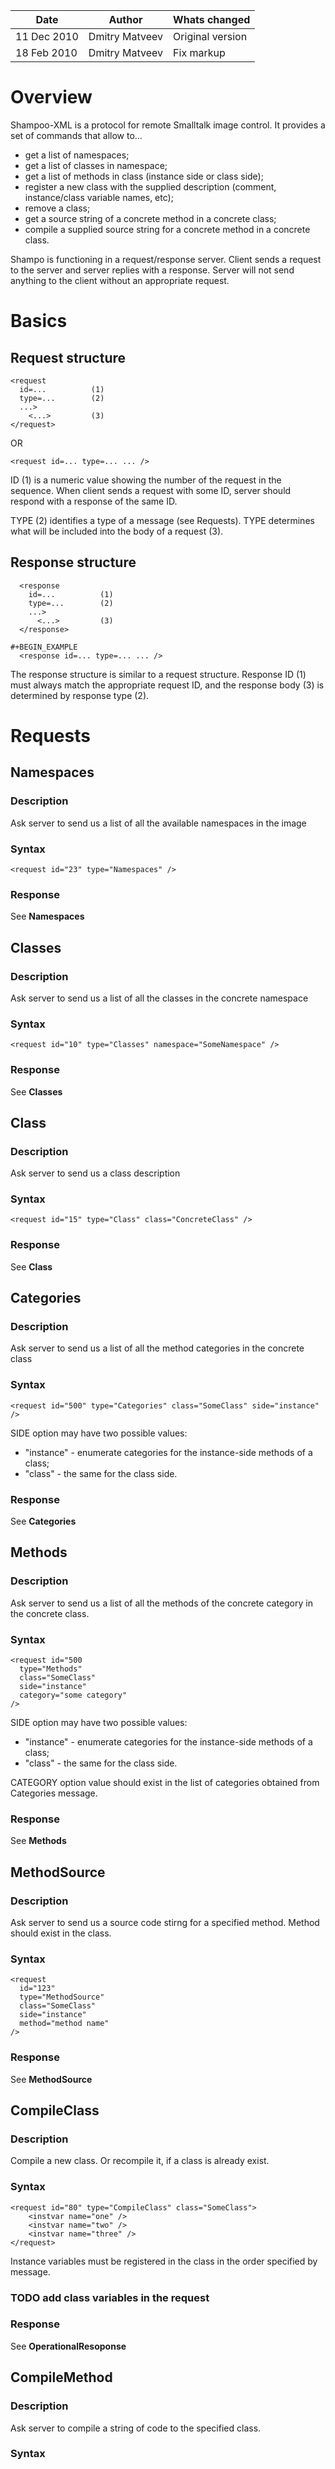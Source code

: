 #+TITLE Shampoo XML protocol description

| Date        | Author         | Whats changed                        |
|-------------+----------------+--------------------------------------|
| 11 Dec 2010 | Dmitry Matveev | Original version                     |
| 18 Feb 2010 | Dmitry Matveev | Fix markup                           |

* Overview

Shampoo-XML is a protocol for remote Smalltalk image control. It provides a set
of commands that allow to...
  - get a list of namespaces;
  - get a list of classes in namespace;
  - get a list of methods in class (instance side or class side);
  - register a new class with the supplied description (comment, instance/class
    variable names, etc);
  - remove a class;
  - get a source string of a concrete method in a concrete class;
  - compile a supplied source string for a concrete method in a concrete class.

Shampo is functioning in a request/response server. Client sends a request to
the server and server replies with a response. Server will not send anything
to the client without an appropriate request.

* Basics

** Request structure

#+BEGIN_EXAMPLE
  <request
    id=...          (1)
    type=...        (2)
    ...>            
      <...>         (3)
  </request>
#+END_EXAMPLE

  OR

#+BEGIN_EXAMPLE
  <request id=... type=... ... />
#+END_EXAMPLE

ID (1) is a numeric value showing the number of the request in the sequence. When
client sends a request with some ID, server should respond with a response of the
same ID.

TYPE (2) identifies a type of a message (see Requests). TYPE determines what
will be included into the body of a request (3).

** Response structure

#+BEGIN_EXAMPLE
  <response
    id=...          (1)
    type=...        (2)
    ...>
      <...>         (3)
  </response>

#+BEGIN_EXAMPLE
  <response id=... type=... ... />
#+END_EXAMPLE

The response structure is similar to a request structure. Response ID (1) must
always match the appropriate request ID, and the response body (3) is determined
by response type (2).
  
* Requests

** Namespaces

*** Description
Ask server to send us a list of all the available namespaces in the image

*** Syntax

#+BEGIN_EXAMPLE
  <request id="23" type="Namespaces" />
#+END_EXAMPLE

*** Response
See *Namespaces*

** Classes

*** Description
Ask server to send us a list of all the classes in the concrete namespace

*** Syntax

#+BEGIN_EXAMPLE
  <request id="10" type="Classes" namespace="SomeNamespace" />
#+END_EXAMPLE

*** Response
See *Classes*

** Class

*** Description
Ask server to send us a class description

*** Syntax

#+BEGIN_EXAMPLE
  <request id="15" type="Class" class="ConcreteClass" />
#+END_EXAMPLE

*** Response
See *Class*

** Categories

*** Description
Ask server to send us a list of all the method categories in the concrete class

*** Syntax

#+BEGIN_EXAMPLE
  <request id="500" type="Categories" class="SomeClass" side="instance" />
#+END_EXAMPLE

  SIDE option may have two possible values:
  - "instance" - enumerate categories for the instance-side methods of a class;
  - "class"    - the same for the class side.

*** Response
See *Categories*

** Methods

*** Description
Ask server to send us a list of all the methods of the concrete category in the
concrete class.

*** Syntax

#+BEGIN_EXAMPLE
  <request id="500
    type="Methods"
    class="SomeClass"
    side="instance"
    category="some category"
  />
#+END_EXAMPLE

  SIDE option may have two possible values:
  - "instance" - enumerate categories for the instance-side methods of a class;
  - "class"    - the same for the class side.

  CATEGORY option value should exist in the list of categories obtained from
  Categories message.

*** Response
See *Methods*

** MethodSource

*** Description
Ask server to send us a source code stirng for a specified method. Method should exist
in the class.

*** Syntax

#+BEGIN_EXAMPLE    
  <request
    id="123"
    type="MethodSource"
    class="SomeClass"
    side="instance"
    method="method name"
  />
#+END_EXAMPLE
    
*** Response
See *MethodSource*

** CompileClass

*** Description
Compile a new class. Or recompile it, if a class is already exist.

*** Syntax

#+BEGIN_EXAMPLE
  <request id="80" type="CompileClass" class="SomeClass">
      <instvar name="one" />
      <instvar name="two" />
      <instvar name="three" />
  </request>
#+END_EXAMPLE

Instance variables must be registered in the class in the order specified by message.

*** TODO add class variables in the request

*** Response
See *OperationalResoponse*

** CompileMethod

*** Description
Ask server to compile a string of code to the specified class.

*** Syntax

#+BEGIN_EXAMPLE
  <request id="80" type="CompileMethod" class="SomeClass" side="instance">
    sampleCompare: anInteger with: anotherInteger [
        ^ anInteger &gt; anotherInteger
    ]
  </request>
#+END_EXAMPLE

To preserve XML parser from going crazy, all suspicious symbols (such as &, >, <
and others) must be escaped before sending (to &amp; &lt; &gt; etc).

*** Response
See *OperationalResponse*

** TODO RemoveClass

** TODO RemoveMethod

* Responses

** OperationalResponse

*** Description
OperationalResponse is a generic response from a server that indicates success of failure.

*** Syntax

#+BEGIN_EXAMPLE
  <response id="80" type="OperationalResponse" status="success" />
#+END_EXAMPLE

STATUS can be "success" or "fail".

** Namespaces

*** Description
The list of all available namespaces.

*** Syntax

#+BEGIN_EXAMPLE
  <response id="23" type="Namespaces">
      <namespace name="CSymbols" />
      <namespace name="Kernel" />
      ...
  </response>
#+END_EXAMPLE

*** TODO subspaces

** Classes

*** Description
The list of all available classes in the namespace.

*** Syntax

#+BEGIN_EXAMPLE
  <response id="67" type="Classes">
      <clas name="Object" />
      <clas name="SmallInteger" />
      ...
  </response>
#+END_EXAMPLE

** Class

*** Description
A class description.

*** Syntax

#+BEGIN_EXAMPLE
  <response id="80" type="Class" class="SomeClass">
      <instvar name="one" />
      <instvar name="two" />
      <instvar name="three" />
  </response>
#+END_EXAMPLE

Almost exactly matches CompileClass request.

** Categories

*** Description
The list of all available categories for a concrete class.

*** Syntax

#+BEGIN_EXAMPLE
  <response id="90" type="Categories">
      <category name="private" />
      <category name="accessors" />
      ...
  </response>
#+END_EXAMPLE

** Methods

*** Description
The list of all available methods in a concrete category for a concrete class.

*** Syntax

#+BEGIN_EXAMPLE
  <response
    id="100"
    type="Methods">
      <category name="do:" />
      <category name="inject:into:" />
      ...
  </response>
#+END_EXAMPLE

** MethodSource

*** Description
A source string for a concrete method in a concrete class.

*** Syntax

#+BEGIN_EXAMPLE
  <response id="100" type="MethodSource" class="SomeClass" method="someMethod">
      someMethod [
          ^100 factorial
      ]
  </response>
#+END_EXAMPLE

As for CompileMethod request, to preserve XML parser from being broken, all
suspicious symbols (such as &, >, < and others) must be escaped before
sending (to &amp; &lt; &gt; etc).

